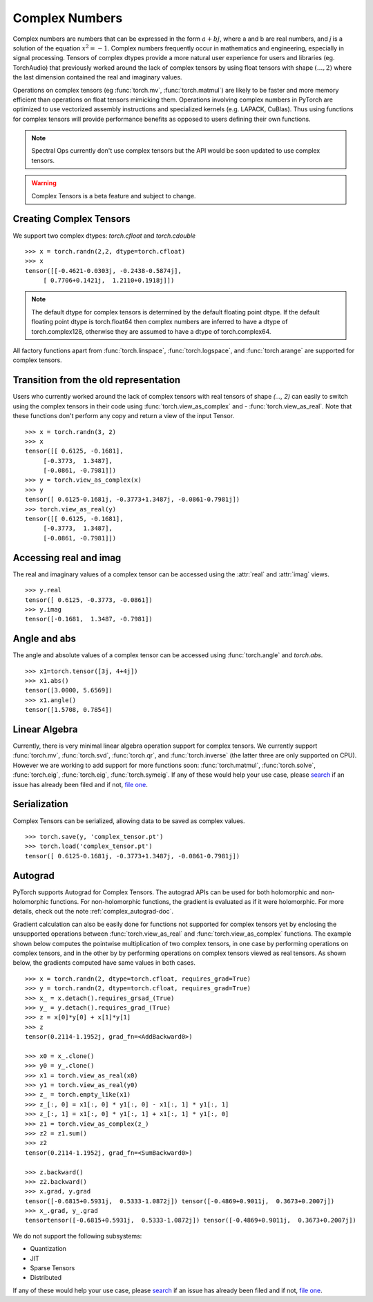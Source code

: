 .. _complex_numbers-doc:

Complex Numbers
===============

Complex numbers are numbers that can be expressed in the form :math:`a + bj`, where a and b are real numbers,
and *j* is a solution of the equation :math:`x^2 = −1`. Complex numbers frequently occur in mathematics and
engineering, especially in signal processing. Tensors of complex dtypes provide a more natural user experience
for users and libraries (eg. TorchAudio) that previously worked around the lack of complex tensors by using
float tensors with shape :math:`(..., 2)` where the last dimension contained the real and imaginary values.

Operations on complex tensors (eg :func:`torch.mv`, :func:`torch.matmul`) are likely to be faster and more
memory efficient than operations on float tensors mimicking them. Operations involving complex numbers in
PyTorch are optimized to use vectorized assembly instructions and specialized kernels (e.g. LAPACK, CuBlas).
Thus using functions for complex tensors will provide performance benefits as opposed to users defining
their own functions.

.. note::
     Spectral Ops currently don't use complex tensors but the API would be soon updated to use complex tensors.

.. warning ::
     Complex Tensors is a beta feature and subject to change.

Creating Complex Tensors
------------------------

We support two complex dtypes: `torch.cfloat` and `torch.cdouble`

::

     >>> x = torch.randn(2,2, dtype=torch.cfloat)
     >>> x
     tensor([[-0.4621-0.0303j, -0.2438-0.5874j],
          [ 0.7706+0.1421j,  1.2110+0.1918j]])

.. note::

     The default dtype for complex tensors is determined by the default floating point dtype.
     If the default floating point dtype is torch.float64 then complex numbers are inferred to
     have a dtype of torch.complex128, otherwise they are assumed to have a dtype of torch.complex64.

All factory functions apart from :func:`torch.linspace`, :func:`torch.logspace`, and :func:`torch.arange` are
supported for complex tensors.

Transition from the old representation
--------------------------------------

Users who currently worked around the lack of complex tensors with real tensors of shape `(..., 2)`
can easily to switch using the complex tensors in their code using :func:`torch.view_as_complex` and
- :func:`torch.view_as_real`. Note that these functions don't perform any copy and
return a view of the input Tensor.

::

     >>> x = torch.randn(3, 2)
     >>> x
     tensor([[ 0.6125, -0.1681],
          [-0.3773,  1.3487],
          [-0.0861, -0.7981]])
     >>> y = torch.view_as_complex(x)
     >>> y
     tensor([ 0.6125-0.1681j, -0.3773+1.3487j, -0.0861-0.7981j])
     >>> torch.view_as_real(y)
     tensor([[ 0.6125, -0.1681],
          [-0.3773,  1.3487],
          [-0.0861, -0.7981]])

Accessing real and imag
-----------------------

The real and imaginary values of a complex tensor can be accessed using the :attr:`real` and
:attr:`imag` views.

::

     >>> y.real
     tensor([ 0.6125, -0.3773, -0.0861])
     >>> y.imag
     tensor([-0.1681,  1.3487, -0.7981])

Angle and abs
-------------

The angle and absolute values of a complex tensor can be accessed using :func:`torch.angle` and
`torch.abs`.

::

     >>> x1=torch.tensor([3j, 4+4j])
     >>> x1.abs()
     tensor([3.0000, 5.6569])
     >>> x1.angle()
     tensor([1.5708, 0.7854])

Linear Algebra
--------------

Currently, there is very minimal linear algebra operation support for complex tensors.
We currently support :func:`torch.mv`, :func:`torch.svd`, :func:`torch.qr`, and :func:`torch.inverse`
(the latter three are only supported on CPU). However we are working to add support for more
functions soon: :func:`torch.matmul`, :func:`torch.solve`, :func:`torch.eig`, :func:`torch.eig`,
:func:`torch.symeig`. If any of these would help your use case, please
`search <https://github.com/pytorch/pytorch/issues?q=is%3Aissue+is%3Aopen+complex>`_
if an issue has already been filed and if not, `file one <https://github.com/pytorch/pytorch/issues/new/choose>`_.


Serialization
-------------

Complex Tensors can be serialized, allowing data to be saved as complex values.

::

     >>> torch.save(y, 'complex_tensor.pt')
     >>> torch.load('complex_tensor.pt')
     tensor([ 0.6125-0.1681j, -0.3773+1.3487j, -0.0861-0.7981j])


Autograd
--------

PyTorch supports Autograd for Complex Tensors. The autograd APIs can be
used for both holomorphic and non-holomorphic functions. For non-holomorphic
functions, the gradient is evaluated as if it were holomorphic. For more details,
check out the note :ref:`complex_autograd-doc`.

Gradient calculation can also be easily done for functions not supported for complex tensors
yet by enclosing the unsupported operations between :func:`torch.view_as_real` and
:func:`torch.view_as_complex` functions. The example shown below computes the pointwise multiplication
of two complex tensors, in one case by performing operations on complex tensors, and in the other
by by performing operations on complex tensors viewed as real tensors. As shown below, the gradients
computed have same values in both cases.

::

     >>> x = torch.randn(2, dtype=torch.cfloat, requires_grad=True)
     >>> y = torch.randn(2, dtype=torch.cfloat, requires_grad=True)
     >>> x_ = x.detach().requires_grsad_(True)
     >>> y_ = y.detach().requires_grad_(True)
     >>> z = x[0]*y[0] + x[1]*y[1]
     >>> z
     tensor(0.2114-1.1952j, grad_fn=<AddBackward0>)

     >>> x0 = x_.clone()
     >>> y0 = y_.clone()
     >>> x1 = torch.view_as_real(x0)
     >>> y1 = torch.view_as_real(y0)
     >>> z_ = torch.empty_like(x1)
     >>> z_[:, 0] = x1[:, 0] * y1[:, 0] - x1[:, 1] * y1[:, 1]
     >>> z_[:, 1] = x1[:, 0] * y1[:, 1] + x1[:, 1] * y1[:, 0]
     >>> z1 = torch.view_as_complex(z_)
     >>> z2 = z1.sum()
     >>> z2
     tensor(0.2114-1.1952j, grad_fn=<SumBackward0>)

     >>> z.backward()
     >>> z2.backward()
     >>> x.grad, y.grad
     tensor([-0.6815+0.5931j,  0.5333-1.0872j]) tensor([-0.4869+0.9011j,  0.3673+0.2007j])
     >>> x_.grad, y_.grad
     tensortensor([-0.6815+0.5931j,  0.5333-1.0872j]) tensor([-0.4869+0.9011j,  0.3673+0.2007j])

We do not support the following subsystems:

* Quantization

* JIT

* Sparse Tensors

* Distributed

If any of these would help your use case, please `search <https://github.com/pytorch/pytorch/issues?q=is%3Aissue+is%3Aopen+complex>`_
if an issue has already been filed and if not, `file one <https://github.com/pytorch/pytorch/issues/new/choose>`_.

